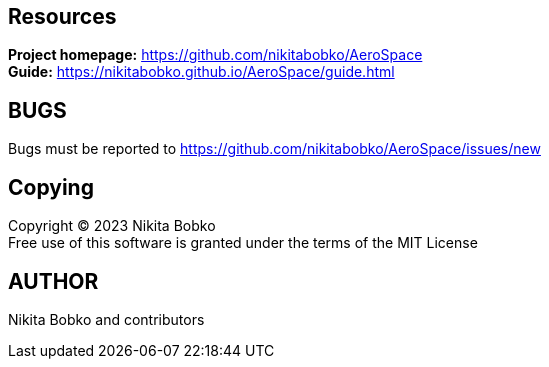 == Resources

*Project homepage:* https://github.com/nikitabobko/AeroSpace +
*Guide:* https://nikitabobko.github.io/AeroSpace/guide.html

== BUGS

Bugs must be reported to https://github.com/nikitabobko/AeroSpace/issues/new

== Copying

Copyright (C) 2023 Nikita Bobko +
Free use of this software is granted under the terms of the MIT License

== AUTHOR

Nikita Bobko and contributors
